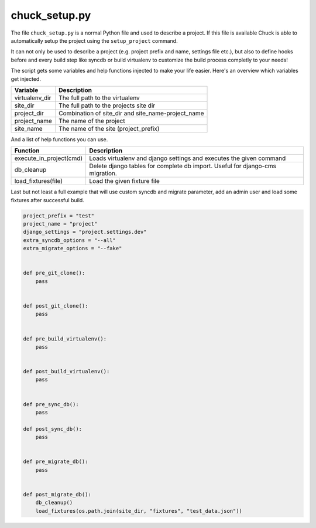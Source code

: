 chuck_setup.py
==============

The file ``chuck_setup.py`` is a normal Python file and used to describe a project. If this file is available Chuck is able to automatically setup the project using the ``setup_project`` command.

It can not only be used to describe a project (e.g. project prefix and name, settings file etc.), but also to define hooks before and every build step like syncdb or build virtualenv to customize the build process completly to your needs!

The script gets some variables and help functions injected to make your life easier. Here's an overview which variables get injected.

============== ===========
Variable       Description
============== ===========
virtualenv_dir The full path to the virtualenv
site_dir       The full path to the projects site dir
project_dir    Combination of site_dir and site_name-project_name
project_name   The name of the project
site_name      The name of the site (project_prefix)
============== ===========

And a list of help functions you can use.

======================= ==============
Function                Description
======================= ==============
execute_in_project(cmd) Loads virtualenv and django settings and executes the given command
db_cleanup              Delete django tables for complete db import. Useful for django-cms migration.
load_fixtures(file)     Load the given fixture file
======================= ==============

Last but not least a full example that will use custom syncdb and migrate parameter, add an admin user and load some fixtures after successful build.

.. code-block:: python

  project_prefix = "test"
  project_name = "project"
  django_settings = "project.settings.dev"
  extra_syncdb_options = "--all"
  extra_migrate_options = "--fake"


  def pre_git_clone():
      pass


  def post_git_clone():
      pass


  def pre_build_virtualenv():
      pass


  def post_build_virtualenv():
      pass


  def pre_sync_db():
      pass

  def post_sync_db():
      pass


  def pre_migrate_db():
      pass


  def post_migrate_db():
      db_cleanup()
      load_fixtures(os.path.join(site_dir, "fixtures", "test_data.json"))
